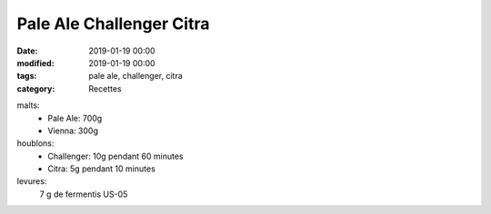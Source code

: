 Pale Ale Challenger Citra
#########################

:date: 2019-01-19 00:00
:modified: 2019-01-19 00:00
:tags: pale ale, challenger, citra
:category: Recettes

malts:
	* Pale Ale: 700g
	* Vienna: 300g

houblons:
	* Challenger: 10g pendant 60 minutes
	* Citra: 5g pendant 10 minutes

levures: 
	7 g de fermentis US-05

